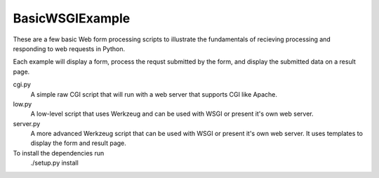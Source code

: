
BasicWSGIExample
^^^^^^^^^^^^^^^^

These are a few basic Web form processing scripts to illustrate the fundamentals of recieving processing and responding to web requests in Python.

Each example will display a form, process the requst submitted by the form, and display the submitted data on a result page.

cgi.py
  A simple raw CGI script that will run with a web server that supports CGI like Apache.

low.py
  A low-level script that uses Werkzeug and can be used with WSGI or present it's own web server.

server.py
  A more advanced Werkzeug script that can be used with WSGI or present it's own web server.  It uses templates to display the form and result page.

To install the dependencies run
  ./setup.py install

  
